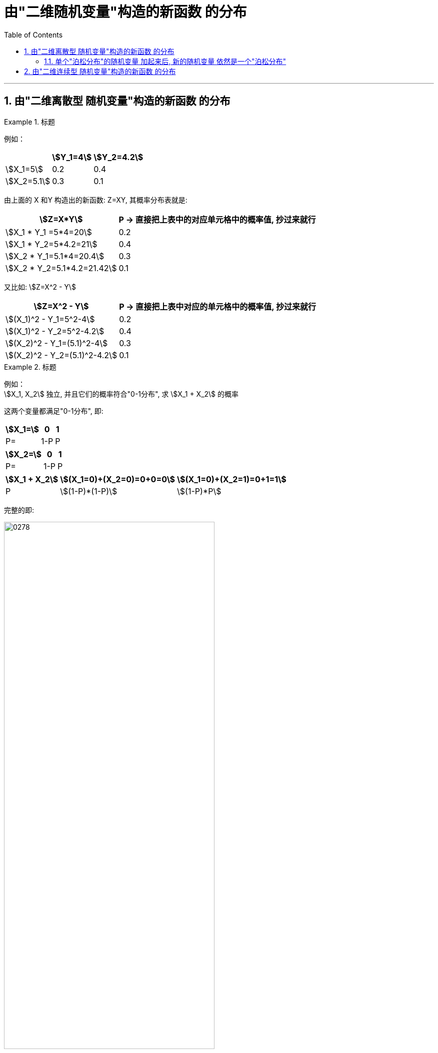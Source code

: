 

= 由"二维随机变量"构造的新函数 的分布
:sectnums:
:toclevels: 3
:toc: left

---

== 由"二维离散型 随机变量"构造的新函数 的分布





.标题
====
例如：

[.small]
[options="autowidth"]
|===
| |stem:[Y_1=4] | stem:[Y_2=4.2]

|stem:[X_1=5]
|0.2
|0.4

|stem:[X_2=5.1]
|0.3
|0.1
|===

由上面的 X 和Y 构造出的新函数: Z=XY, 其概率分布表就是:

[.small]
[options="autowidth"]
|===
|stem:[Z=X*Y] |P -> 直接把上表中的对应单元格中的概率值, 抄过来就行

|stem:[X_1 * Y_1 =5*4=20]
|0.2

|stem:[X_1 * Y_2=5*4.2=21]
|0.4

|stem:[X_2 * Y_1=5.1*4=20.4]
|0.3

|stem:[X_2 * Y_2=5.1*4.2=21.42]
|0.1

|===


又比如: stem:[Z=X^2 - Y]


[.small]
[options="autowidth"]
|===
|stem:[Z=X^2 - Y]  |P -> 直接把上表中对应的单元格中的概率值, 抄过来就行

|stem:[(X_1)^2 - Y_1=5^2-4]
|0.2

|stem:[(X_1)^2 - Y_2=5^2-4.2]
|0.4

|stem:[(X_2)^2 - Y_1=(5.1)^2-4]
|0.3

|stem:[(X_2)^2 - Y_2=(5.1)^2-4.2]
|0.1
|===

====


.标题
====
例如： +
stem:[X_1, X_2] 独立,  并且它们的概率符合"0-1分布", 求 stem:[X_1 + X_2] 的概率

这两个变量都满足"0-1分布", 即:

[.small]
[options="autowidth"]
|===
|stem:[X_1=] |0 | 1

|P=
|1-P
|P
|===

[.small]
[options="autowidth"]
|===
|stem:[X_2=] |0 | 1

|P=
|1-P
|P
|===

[.small]
[options="autowidth"]
|===
|stem:[X_1 + X_2] |stem:[(X_1=0)+(X_2=0)=0+0=0] | stem:[(X_1=0)+(X_2=1)=0+1=1]

|P
|stem:[(1-P)*(1-P)]
|stem:[(1-P)*P]
|===

完整的即:

image:img/0278.png[,70%]
====


---


=== 单个"泊松分布"的随机变量 加起来后, 新的随机变量 依然是一个"泊松分布"

**泊松分布: 适合于描述"单位时间内, 随机事件发生的次数"。 ** +
如某一服务设施, 在一定时间内到达的人数，电话交换机接到呼叫的次数，汽车站台的候客人数，机器出现的故障数，自然灾害发生的次数等等。

latexmath:[ P\left( X=k \right) =\frac{e^{-\lambda}\lambda ^k}{k!}]

若随机变量X 取0和一切正整数值，"在n次独立试验中出现的次数x 恰为k次" 的概率 P（X=k）, 此概率分布, 称为泊松分布。

- 参数λ: 是单位时间(或单位面积)内, 随机事件的平均发生率。 +
λ是泊松分布 所依赖的唯一参数。*λ值愈小，分布愈偏倚; 随着λ的增大，分布趋于对称。*

当λ = 20时，分布泊松接近于"正态分布"； +
当λ = 50时，可以认为泊松分布呈"正态分布"。 +
在实际工作中，当 λ≥20 时, 就可以用"正态分布"来近似地处理"泊松分布"的问题。

image:img/0280.png[,]

---


== 由"二维连续型 随机变量"构造的新函数 的分布








https://www.bilibili.com/video/BV1ot411y7mU/?p=44&spm_id_from=pageDriver&vd_source=52c6cb2c1143f8e222795afbab2ab1b5

---
